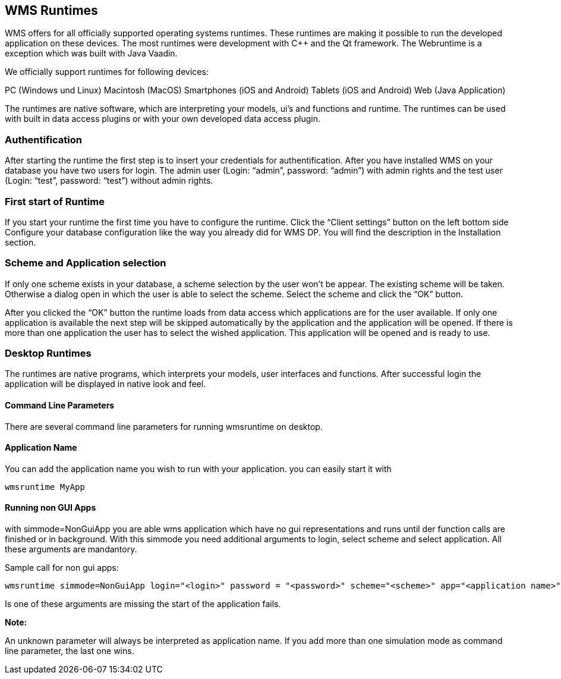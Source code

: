 == WMS Runtimes

WMS offers for all officially supported operating systems runtimes. These runtimes are making it possible to run the developed
application on these devices. The most runtimes were development with C++ and the Qt framework. The Webruntime is a exception which was built with Java Vaadin.

We officially support runtimes for following devices:

PC (Windows und Linux) Macintosh (MacOS) Smartphones (iOS and Android)
Tablets (iOS and Android) Web (Java Application)

The runtimes are native software, which are interpreting your models, ui's and functions and runtime. The runtimes can be used with built in data access plugins or with your own developed data access plugin.

=== Authentification

After starting the runtime the first step is to insert your credentials for authentification. After you have installed WMS on your database you have two users for login. The admin user (Login: “admin”, password: “admin”) with admin rights and the test user (Login: “test”, password: “test”) without admin rights.

=== First start of Runtime

If you start your runtime the first time you have to configure the runtime. Click the “Client settings” button on the left bottom side Configure your database configuration like the way you already did for WMS DP. You will find the description
in the Installation section. 

=== Scheme and Application selection

If only one scheme exists in your database, a scheme selection by the user won't be appear. The existing scheme will be taken. Otherwise a dialog open in which the user is able to select the scheme. Select the scheme and click the “OK” button.

After you clicked the “OK” button the runtime loads from data access which applications are for the user available. If only one application is available the next step will be skipped automatically by the application and the application will be opened. If there is more than one application the user has to select the wished application. This application will be opened and is ready to use.

=== Desktop Runtimes

The runtimes are native programs, which interprets your models, user interfaces and functions. After successful login the application will be displayed in native look and feel.

==== Command Line Parameters

There are several command line parameters for running wmsruntime on desktop.

==== Application Name

You can add the application name you wish to run with your application. you can easily start it with

----
wmsruntime MyApp
----

==== Running non GUI Apps

with simmode=NonGuiApp you are able wms application which have no gui representations and runs until der function calls are finished or in background. With this simmode you need additional arguments to login, select scheme and select application. All these arguments are mandantory.

Sample call for non gui apps:

----
wmsruntime simmode=NonGuiApp login="<login>" password = "<password>" scheme="<scheme>" app="<application name>"
----

Is one of these arguments are missing the start of the application fails.

**Note:**

An unknown parameter will always be interpreted as application name. If you add more than one simulation mode as command line
parameter, the last one wins. 
